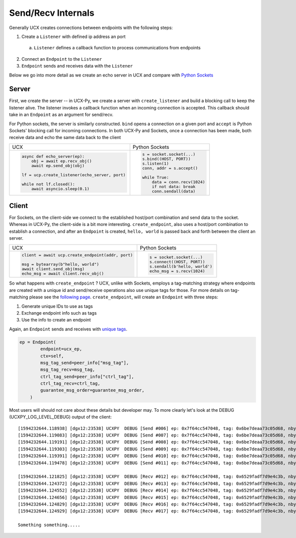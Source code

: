 Send/Recv Internals
===================

Generally UCX creates connections between endpoints with the following steps:

1. Create a ``Listener`` with defined ip address an port
  a. ``Listener`` defines a callback function to process communications from endpoints
2. Connect an ``Endpoint`` to the ``Listener``
3. ``Endpoint`` sends and receives data with the ``Listener``


Below we go into more detail as we create an echo server in UCX and compare with `Python Sockets <https://docs.python.org/3/library/socket.html#example>`_

Server
------
First, we create the server -- in UCX-Py, we create a server with ``create_listener`` and build a blocking call to keep the listener alive.  The listener invokes a callback function when an incoming connection is accepted.  This callback should take in an ``Endpoint`` as an argument for send/recv.

For Python sockets, the server is similarly constructed. ``bind`` opens a connection on a given port and ``accept`` is Python Sockets' blocking call for incoming connections.  In both UCX-Py and Sockets, once a connection has been made, both receive data and echo the same data back to the client

+------------------------------------------------------+----------------------------------------------------------+
| UCX                                                  | Python Sockets                                           |
+------------------------------------------------------+----------------------------------------------------------+
| .. code-block:: python                               | .. code-block:: python                                   |
|                                                      |                                                          |
|    async def echo_server(ep):                        |     s = socket.socket(...)                               |
|        obj = await ep.recv_obj()                     |     s.bind((HOST, PORT))                                 |
|        await ep.send_obj(obj)                        |     s.listen(1)                                          |
|                                                      |     conn, addr = s.accept()                              |
|    lf = ucp.create_listener(echo_server, port)       |                                                          |
|                                                      |     while True:                                          |
|    while not lf.closed():                            |         data = conn.recv(1024)                           |
|        await asyncio.sleep(0.1)                      |         if not data: break                               |
|                                                      |         conn.sendall(data)                               |
+------------------------------------------------------+----------------------------------------------------------+


Client
------

For Sockets, on the client-side we connect to the established host/port combination and send data to the socket.  Whereas in UCX-Py, the client-side is a bit more interesting.  ``create_endpoint``, also uses a host/port combination to establish a connection, and after an ``Endpoint`` is created, ``hello, world`` is passed back and forth between the client an server.

+------------------------------------------------------+----------------------------------------------------------+
| UCX                                                  | Python Sockets                                           |
+------------------------------------------------------+----------------------------------------------------------+
| .. code-block:: python                               | .. code-block:: python                                   |
|                                                      |                                                          |
|    client = await ucp.create_endpoint(addr, port)    |    s = socket.socket(...)                                |
|                                                      |    s.connect((HOST, PORT))                               |
|    msg = bytearray(b"hello, world")                  |    s.sendall(b'hello, world')                            |
|    await client.send_obj(msg)                        |    echo_msg = s.recv(1024)                               |
|    echo_msg = await client.recv_obj()                |                                                          |
|                                                      |                                                          |
+------------------------------------------------------+----------------------------------------------------------+

So what happens with ``create_endpoint`` ?  UCX, unlike with Sockets, employs a tag-matching strategy where endpoints are created with a unique id and send/receive operations also use unique tags for those. For more details on tag-matching please see the `following page <https://community.mellanox.com/s/article/understanding-tag-matching-for-developers>`_. ``create_endpoint``, will create an ``Endpoint`` with three steps:

#. Generate unique IDs to use as tags
#. Exchange endpoint info such as tags
#. Use the info to create an endpoint

Again, an ``Endpoint`` sends and receives with `unique tags <http://openucx.github.io/ucx/api/v1.8/html/group___u_c_t___t_a_g.html>`_.

.. code-block:: python

    ep = Endpoint(
            endpoint=ucx_ep,
            ctx=self,
            msg_tag_send=peer_info["msg_tag"],
            msg_tag_recv=msg_tag,
            ctrl_tag_send=peer_info["ctrl_tag"],
            ctrl_tag_recv=ctrl_tag,
            guarantee_msg_order=guarantee_msg_order,
        )

Most users will should not care about these details but developer may.  To more clearly let's look at the DEBUG (UCXPY_LOG_LEVEL_DEBUG) output of the client::

    [1594232644.118938] [dgx12:23538] UCXPY  DEBUG [Send #006] ep: 0x7f64cc547048, tag: 0x6be7deaa73c05d68, nbytes: 8, type: <class 'numpy.ndarray'>
    [1594232644.119083] [dgx12:23538] UCXPY  DEBUG [Send #007] ep: 0x7f64cc547048, tag: 0x6be7deaa73c05d68, nbytes: 4, type: <class 'numpy.ndarray'>
    [1594232644.119191] [dgx12:23538] UCXPY  DEBUG [Send #008] ep: 0x7f64cc547048, tag: 0x6be7deaa73c05d68, nbytes: 32, type: <class 'numpy.ndarray'>
    [1594232644.119303] [dgx12:23538] UCXPY  DEBUG [Send #009] ep: 0x7f64cc547048, tag: 0x6be7deaa73c05d68, nbytes: 1, type: <class 'numpy.ndarray'>
    [1594232644.119391] [dgx12:23538] UCXPY  DEBUG [Send #010] ep: 0x7f64cc547048, tag: 0x6be7deaa73c05d68, nbytes: 196, type: <class 'numpy.ndarray'>
    [1594232644.119478] [dgx12:23538] UCXPY  DEBUG [Send #011] ep: 0x7f64cc547048, tag: 0x6be7deaa73c05d68, nbytes: 8388608, type: <class 'numpy.ndarray'>

    [1594232644.121825] [dgx12:23538] UCXPY  DEBUG [Recv #012] ep: 0x7f64cc547048, tag: 0x6529fadf7d9e4c3b, nbytes: 8, type: <class 'numpy.ndarray'>
    [1594232644.124372] [dgx12:23538] UCXPY  DEBUG [Recv #013] ep: 0x7f64cc547048, tag: 0x6529fadf7d9e4c3b, nbytes: 4, type: <class 'numpy.ndarray'>
    [1594232644.124552] [dgx12:23538] UCXPY  DEBUG [Recv #014] ep: 0x7f64cc547048, tag: 0x6529fadf7d9e4c3b, nbytes: 32, type: <class 'numpy.ndarray'>
    [1594232644.124656] [dgx12:23538] UCXPY  DEBUG [Recv #015] ep: 0x7f64cc547048, tag: 0x6529fadf7d9e4c3b, nbytes: 1, type: <class 'numpy.ndarray'>
    [1594232644.124829] [dgx12:23538] UCXPY  DEBUG [Recv #016] ep: 0x7f64cc547048, tag: 0x6529fadf7d9e4c3b, nbytes: 196, type: <class 'numpy.ndarray'>
    [1594232644.124929] [dgx12:23538] UCXPY  DEBUG [Recv #017] ep: 0x7f64cc547048, tag: 0x6529fadf7d9e4c3b, nbytes: 8388608, type: <class 'numpy.ndarray'>

    Something something.....